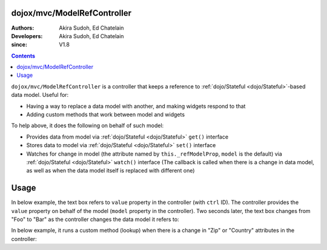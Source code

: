 .. _dojox/mvc/ModelRefController:

============================
dojox/mvc/ModelRefController
============================

:Authors: Akira Sudoh, Ed Chatelain
:Developers: Akira Sudoh, Ed Chatelain
:since: V1.8

.. contents ::
  :depth: 2

``dojox/mvc/ModelRefController`` is a controller that keeps a reference to :ref:`dojo/Stateful <dojo/Stateful>`-based data model.
Useful for:

* Having a way to replace a data model with another, and making widgets respond to that
* Adding custom methods that work between model and widgets

To help above, it does the following on behalf of such model:

* Provides data from model via :ref:`dojo/Stateful <dojo/Stateful>` ``get()`` interface
* Stores data to model via :ref:`dojo/Stateful <dojo/Stateful>` ``set()`` interface
* Watches for change in model (the attribute named by ``this._refModelProp``, ``model`` is the default) via :ref:`dojo/Stateful <dojo/Stateful>` ``watch()`` interface (The callback is called when there is a change in data model, as well as when the data model itself is replaced with different one)

=====
Usage
=====

In below example, the text box refers to ``value`` property in the controller (with ``ctrl`` ID).
The controller provides the ``value`` property on behalf of the model (``model`` property in the controller).
Two seconds later, the text box changes from "Foo" to "Bar" as the controller changes the data model it refers to:

.. code-example::
  :djConfig: parseOnLoad: false, async: true, mvc: {debugBindings: true}
  :toolbar: versions, themes
  :version: 1.8-2.0
  :width: 320
  :height: 60

  .. js ::

    require([
        "dojo/parser", "dojo/when", "dijit/registry", "dojo/domReady!"
    ], function(parser, when, registry){
        when(parser.parse(), function(){
            setTimeout(function(){ registry.byId("ctrl").set("model", modelBar); }, 2000);
        });
    });

  .. html ::

    <script type="dojo/require">at: "dojox/mvc/at"</script>
    <span data-dojo-id="modelFoo"
     data-dojo-type="dojo/Stateful"
     data-dojo-props="value: 'Foo'"></span>
    <span data-dojo-id="modelBar"
     data-dojo-type="dojo/Stateful"
     data-dojo-props="value: 'Bar'"></span>
    <span id="ctrl"
     data-dojo-type="dojox/mvc/ModelRefController"
     data-dojo-props="model: modelFoo"></span>
    <input type="text"
     data-dojo-type="dijit/form/TextBox"
     data-dojo-props="value: at('widget:ctrl', 'value')">

In below example, it runs a custom method (lookup) when there is a change in "Zip" or "Country" attributes in the controller:

.. html ::

  <div id="addressLookupController" class="dijitDisplayNone"
   data-dojo-type="dojox/mvc/ModelRefController"
   data-dojo-props="model: loanModel, ownProps: {_setZipAttr: 1, _setCountyAttr: 1}">
      <script type="dojo/method" event="_setZipAttr" args="value">
          var changed = this.model.Zip != value;
          this.model._changeAttrValue("Zip", value);
          if(changed){
              lookup(this.model);
          }
          return this;
      </script>
      <script type="dojo/method" event="_setCountyAttr" args="value">
          var changed = this.model.County != value;
          this.model._changeAttrValue("County", value);
          if(changed){
              lookup(this.model);
          }
          return this;
      </script>
  </div>
